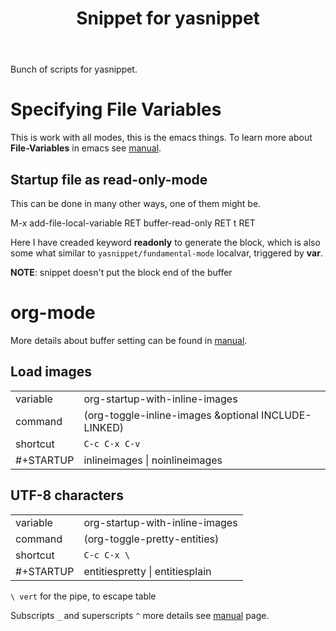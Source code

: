 #+TITLE: Snippet for yasnippet

#+STARTUP: showall entitiespretty

Bunch of scripts for yasnippet.

* Specifying File Variables

  This is work with all modes, this is the emacs things.
  To learn more about *File-Variables* in emacs see [[https://www.gnu.org/software/emacs/manual/html_node/emacs/Specifying-File-Variables.html][manual]].

** Startup file as read-only-mode

   This can be done in many other ways, one of them might be.
   #+begin_verse
   M-x add-file-local-variable RET buffer-read-only RET t RET
   #+end_verse

   Here I have creaded keyword *readonly* to generate the block, which
   is also some what similar to =yasnippet/fundamental-mode= localvar,
   triggered by *var*.

   *NOTE*: snippet doesn't put the block end of the buffer

* org-mode

  More details about buffer setting can be found in [[http://orgmode.org/manual/In_002dbuffer-settings.html][manual]].

** Load images
   | variable  | org-startup-with-inline-images                      |
   | command   | (org-toggle-inline-images &optional INCLUDE-LINKED) |
   | shortcut  | =C-c C-x C-v=                                       |
   | #+STARTUP | inlineimages \vert noinlineimages                       |


** UTF-8 characters
   | variable  | org-startup-with-inline-images |
   | command   | (org-toggle-pretty-entities)   |
   | shortcut  | =C-c C-x \=                    |
   | #+STARTUP | entitiespretty \vert entitiesplain |

   =\ vert= for the pipe, to escape table

   Subscripts =_= and superscripts =^= more details see [[http://orgmode.org/manual/Subscripts-and-superscripts.html][manual]] page.
